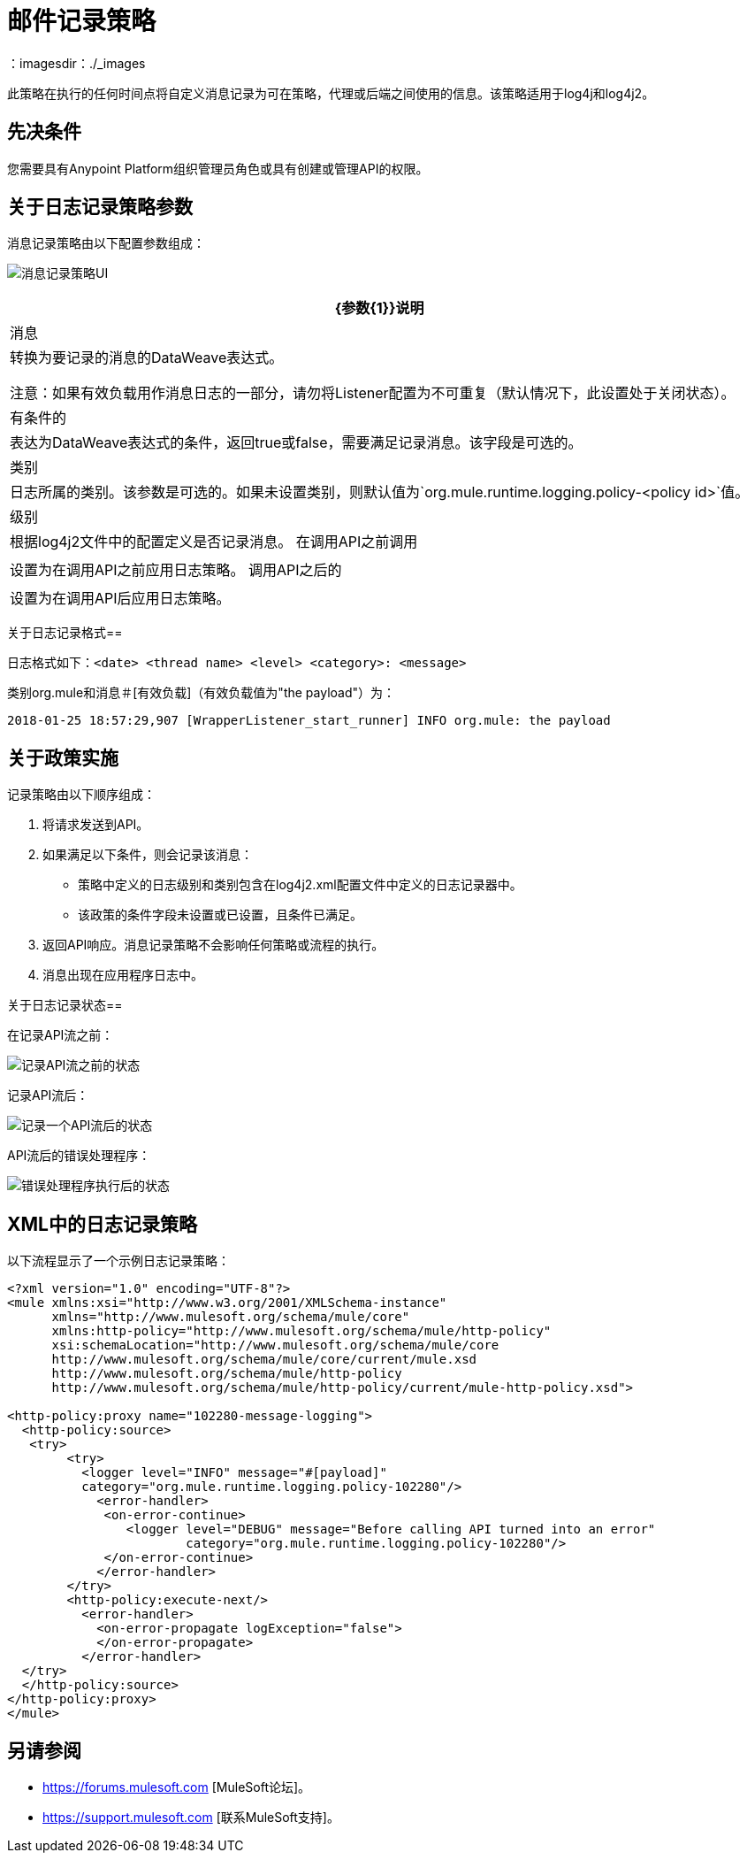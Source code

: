 = 邮件记录策略
：imagesdir：./_images

此策略在执行的任何时间点将自定义消息记录为可在策略，代理或后端之间使用的信息。该策略适用于log4j和log4j2。

== 先决条件

您需要具有Anypoint Platform组织管理员角色或具有创建或管理API的权限。

== 关于日志记录策略参数

消息记录策略由以下配置参数组成：

image:apim-message-logging-policy-ui.png[消息记录策略UI]

[%header%autowidth.spread]
|===
| {参数{1}}说明
|消息 |转换为要记录的消息的DataWeave表达式。

注意：如果有效负载用作消息日志的一部分，请勿将Listener配置为不可重复（默认情况下，此设置处于关闭状态）。
|有条件的 |表达为DataWeave表达式的条件，返回true或false，需要满足记录消息。该字段是可选的。
|类别 |日志所属的类别。该参数是可选的。如果未设置类别，则默认值为`org.mule.runtime.logging.policy-<policy id>`值。
|级别 |根据log4j2文件中的配置定义是否记录消息。
在调用API之前调用|  |设置为在调用API之前应用日志策略。
调用API之后的|  |设置为在调用API后应用日志策略。
|===

关于日志记录格式== 

日志格式如下：`<date> <thread name> <level> <category>: <message>`

类别org.mule和消息＃[有效负载]（有效负载值为"the payload"）为：

`2018-01-25 18:57:29,907 [WrapperListener_start_runner] INFO org.mule: the payload`


== 关于政策实施

记录策略由以下顺序组成：
	
. 将请求发送到API。
. 如果满足以下条件，则会记录该消息：
+
** 策略中定义的日志级别和类别包含在log4j2.xml配置文件中定义的日志记录器中。
** 该政策的条件字段未设置或已设置，且条件已满足。
. 返回API响应。消息记录策略不会影响任何策略或流程的执行。
. 消息出现在应用程序日志中。

关于日志记录状态== 

在记录API流之前：

image:apim-message-logging-policy-states-1.png[记录API流之前的状态]

记录API流后：

image:apim-message-logging-policy-states-2.png[记录一个API流后的状态]

API流后的错误处理程序：

image:apim-message-logging-policy-states-3.png[错误处理程序执行后的状态]

==  XML中的日志记录策略

以下流程显示了一个示例日志记录策略：

[source,xml,linenums]
----
<?xml version="1.0" encoding="UTF-8"?>
<mule xmlns:xsi="http://www.w3.org/2001/XMLSchema-instance"
      xmlns="http://www.mulesoft.org/schema/mule/core"
      xmlns:http-policy="http://www.mulesoft.org/schema/mule/http-policy"
      xsi:schemaLocation="http://www.mulesoft.org/schema/mule/core 
      http://www.mulesoft.org/schema/mule/core/current/mule.xsd
      http://www.mulesoft.org/schema/mule/http-policy 
      http://www.mulesoft.org/schema/mule/http-policy/current/mule-http-policy.xsd">

<http-policy:proxy name="102280-message-logging">
  <http-policy:source>
   <try>
	<try>
	  <logger level="INFO" message="#[payload]"
	  category="org.mule.runtime.logging.policy-102280"/>
	    <error-handler>
	     <on-error-continue>
		<logger level="DEBUG" message="Before calling API turned into an error" 
			category="org.mule.runtime.logging.policy-102280"/>
	     </on-error-continue>
	    </error-handler>
	</try>
        <http-policy:execute-next/>
          <error-handler>
	    <on-error-propagate logException="false">
	    </on-error-propagate>
          </error-handler>
  </try>
  </http-policy:source>
</http-policy:proxy>
</mule>
----

== 另请参阅

*  https://forums.mulesoft.com [MuleSoft论坛]。
*  https://support.mulesoft.com [联系MuleSoft支持]。
